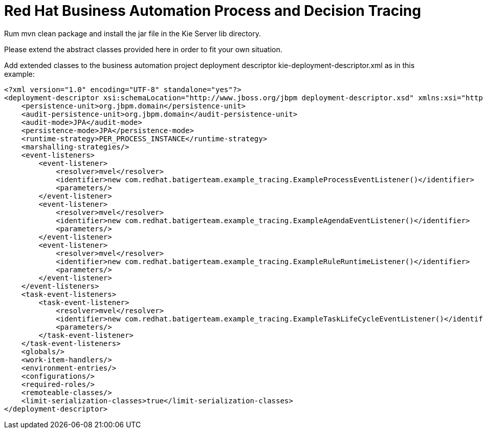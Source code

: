 = Red Hat Business Automation Process and Decision Tracing

Rum mvn clean package and install the jar file in the Kie Server lib directory.

Please extend the abstract classes provided here in order to fit your own situation.

Add extended classes to the business automation project deployment descriptor 
kie-deployment-descriptor.xml
as in this example:

[source,XML]
----
<?xml version="1.0" encoding="UTF-8" standalone="yes"?>
<deployment-descriptor xsi:schemaLocation="http://www.jboss.org/jbpm deployment-descriptor.xsd" xmlns:xsi="http://www.w3.org/2001/XMLSchema-instance">
    <persistence-unit>org.jbpm.domain</persistence-unit>
    <audit-persistence-unit>org.jbpm.domain</audit-persistence-unit>
    <audit-mode>JPA</audit-mode>
    <persistence-mode>JPA</persistence-mode>
    <runtime-strategy>PER_PROCESS_INSTANCE</runtime-strategy>
    <marshalling-strategies/>
    <event-listeners>
        <event-listener>
            <resolver>mvel</resolver>
            <identifier>new com.redhat.batigerteam.example_tracing.ExampleProcessEventListener()</identifier>
            <parameters/>
        </event-listener>
        <event-listener>
            <resolver>mvel</resolver>
            <identifier>new com.redhat.batigerteam.example_tracing.ExampleAgendaEventListener()</identifier>
            <parameters/>
        </event-listener>
        <event-listener>
            <resolver>mvel</resolver>
            <identifier>new com.redhat.batigerteam.example_tracing.ExampleRuleRuntimeListener()</identifier>
            <parameters/>
        </event-listener>
    </event-listeners>
    <task-event-listeners>
        <task-event-listener>
            <resolver>mvel</resolver>
            <identifier>new com.redhat.batigerteam.example_tracing.ExampleTaskLifeCycleEventListener()</identifier>
            <parameters/>
        </task-event-listener>
    </task-event-listeners>
    <globals/>
    <work-item-handlers/>
    <environment-entries/>
    <configurations/>
    <required-roles/>
    <remoteable-classes/>
    <limit-serialization-classes>true</limit-serialization-classes>
</deployment-descriptor>
----